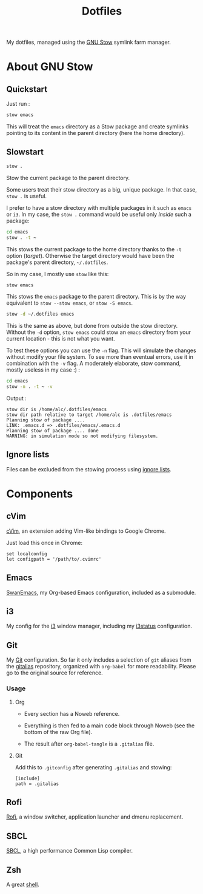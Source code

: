 #+TITLE: Dotfiles

My dotfiles, managed using the [[https://www.gnu.org/software/stow/][GNU Stow]] symlink farm manager.

* About GNU Stow

** Quickstart

Just run :

#+begin_src sh
  stow emacs
#+end_src

This will treat the ~emacs~ directory as a Stow package and create
symlinks pointing to its content in the parent directory (here the
home directory).

** Slowstart

#+begin_src sh
  stow .
#+end_src

Stow the current package to the parent directory.

Some users treat their stow directory as a big, unique package. In
that case, ~stow .~ is useful.

I prefer to have a stow directory with multiple packages in it such as
~emacs~ or ~i3~. In my case, the ~stow .~ command would be useful only
/inside/ such a package:

#+begin_src sh
  cd emacs
  stow . -t ~
#+end_src

This stows the current package to the home directory thanks to the
~-t~ option (/target/). Otherwise the target directory would have been
the package's parent directory, ~~/.dotfiles~.

So in my case, I mostly use ~stow~ like this:

#+begin_src sh
  stow emacs
#+end_src

This stows the ~emacs~ package to the parent directory. This is by the
way equivalent to ~stow --stow emacs~, or ~stow -S emacs~.

#+begin_src sh
  stow -d ~/.dotfiles emacs
#+end_src

This is the same as above, but done from outside the stow
directory. Without the ~-d~ option, ~stow emacs~ could stow an ~emacs~
directory from your current location - this is not what you want.

To test these options you can use the ~-n~ flag. This will simulate
the changes without modify your file system. To see more than eventual
errors, use it in combination with the ~-v~ flag. A moderately
elaborate, stow command, mostly useless in my case :) :

#+begin_src sh
  cd emacs
  stow -n . -t ~ -v
#+end_src

Output :

#+begin_example
  stow dir is /home/alc/.dotfiles/emacs
  stow dir path relative to target /home/alc is .dotfiles/emacs
  Planning stow of package ....
  LINK: .emacs.d => .dotfiles/emacs/.emacs.d
  Planning stow of package .... done
  WARNING: in simulation mode so not modifying filesystem.
#+end_example

** Ignore lists

Files can be excluded from the stowing process using [[https://www.gnu.org/software/stow/manual/html_node/Ignore-Lists.html#Ignore-Lists][ignore lists]].

* Components

** cVim

[[https://chrome.google.com/webstore/detail/cvim/ihlenndgcmojhcghmfjfneahoeklbjjh][cVim]], an extension adding Vim-like bindings to Google Chrome.

Just load this once in Chrome:

#+begin_example
  set localconfig
  let configpath = '/path/to/.cvimrc'
#+end_example

** Emacs

[[https://github.com/alecigne/.emacs.d][SwanEmacs]], my Org-based Emacs configuration, included as a submodule.

** i3

My config for the [[https://i3wm.org/][i3]] window manager, including my [[https://i3wm.org/i3status/manpage.html][i3status]]
configuration.

** Git

My [[https://git-scm.com/][Git]] configuration. So far it only includes a selection of ~git~
aliases from the [[https://github.com/GitAlias/gitalias][gitalias]] repository, organized with ~org-babel~ for
more readability. Please go to the original source for reference.

*** Usage

**** Org

- Every section has a Noweb reference.

- Everything is then fed to a main code block through Noweb (see
  the bottom of the raw Org file).

- The result after ~org-babel-tangle~ is a ~.gitalias~ file.

**** Git

Add this to ~.gitconfig~ after generating ~.gitalias~ and stowing:

#+BEGIN_EXAMPLE
  [include]
  path = .gitalias
#+END_EXAMPLE

** Rofi

[[https://github.com/davatorium/rofi][Rofi]], a window switcher, application launcher and dmenu replacement.

** SBCL

[[http://www.sbcl.org/][SBCL]], a high performance Common Lisp compiler.

** Zsh

A great [[http://www.zsh.org/][shell]].
